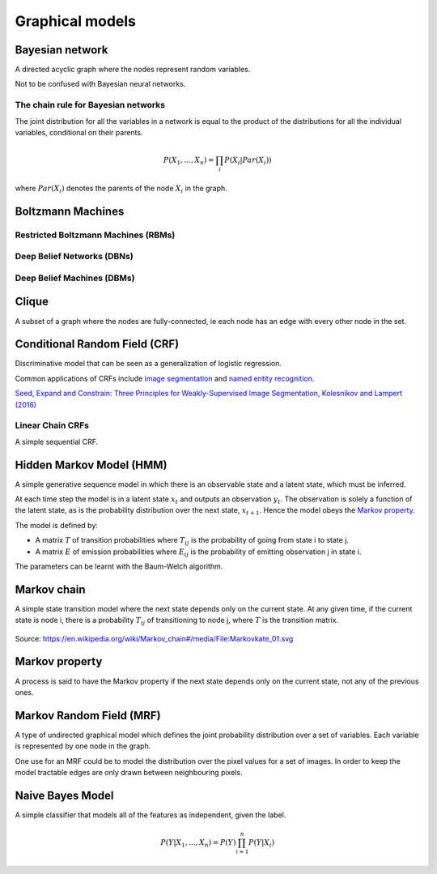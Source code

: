 """""""""""""""""""""""""""""""""""
Graphical models
"""""""""""""""""""""""""""""""""""

Bayesian network
------------------
A directed acyclic graph where the nodes represent random variables.

Not to be confused with Bayesian neural networks.

The chain rule for Bayesian networks
______________________________________

The joint distribution for all the variables in a network is equal to the product of the distributions for all the individual variables, conditional on their parents.

.. math::

    P(X_1,...,X_n) = \prod_i P(X_i|Par(X_i))

where :math:`Par(X_i)` denotes the parents of the node :math:`X_i` in the graph.

Boltzmann Machines
----------------------

Restricted Boltzmann Machines (RBMs)
______________________________________


Deep Belief Networks (DBNs)
______________________________


Deep Belief Machines (DBMs)
______________________________


Clique
-------
A subset of a graph where the nodes are fully-connected, ie each node has an edge with every other node in the set.

Conditional Random Field (CRF)
---------------------------------
Discriminative model that can be seen as a generalization of logistic regression.

Common applications of CRFs include `image segmentation <https://ml-compiled.readthedocs.io/en/latest/computer_vision.html#semantic-segmentation>`_ and `named entity recognition <https://ml-compiled.readthedocs.io/en/latest/natural_language_processing.html#named-entity-recognition-ner>`_.

`Seed, Expand and Constrain: Three Principles for Weakly-Supervised Image Segmentation, Kolesnikov and Lampert (2016) <https://arxiv.org/abs/1603.06098>`_

Linear Chain CRFs
___________________
A simple sequential CRF.


Hidden Markov Model (HMM)
---------------------------
A simple generative sequence model in which there is an observable state and a latent state, which must be inferred. 

At each time step the model is in a latent state :math:`x_t` and outputs an observation :math:`y_t`. The observation is solely a function of the latent state, as is the probability distribution over the next state, :math:`x_{t+1}`. Hence the model obeys the `Markov property <https://ml-compiled.readthedocs.io/en/latest/probabilistic_graphical_models.html#markov-property>`_.

The model is defined by:

* A matrix :math:`T` of transition probabilities where :math:`T_{ij}` is the probability of going from state i to state j.
* A matrix :math:`E` of emission probabilities where :math:`E_{ij}` is the probability of emitting observation j in state i.

The parameters can be learnt with the Baum-Welch algorithm.

Markov chain
--------------
A simple state transition model where the next state depends only on the current state. At any given time, if the current state is node i, there is a probability :math:`T_{ij}` of transitioning to node j, where :math:`T` is the transition matrix.

.. figure:: ../img/markov_chain.PNG
  :align: center
  
  Source: https://en.wikipedia.org/wiki/Markov_chain#/media/File:Markovkate_01.svg

Markov property
--------------------
A process is said to have the Markov property if the next state depends only on the current state, not any of the previous ones.

Markov Random Field (MRF)
---------------------------
A type of undirected graphical model which defines the joint probability distribution over a set of variables. Each variable is represented by one node in the graph.

One use for an MRF could be to model the distribution over the pixel values for a set of images. In order to keep the model tractable edges are only drawn between neighbouring pixels.

Naive Bayes Model
-------------------
A simple classifier that models all of the features as independent, given the label.

.. math::

  P(Y|X_1,...,X_n) = P(Y)\prod_{i=1}^n P(Y|X_i)
